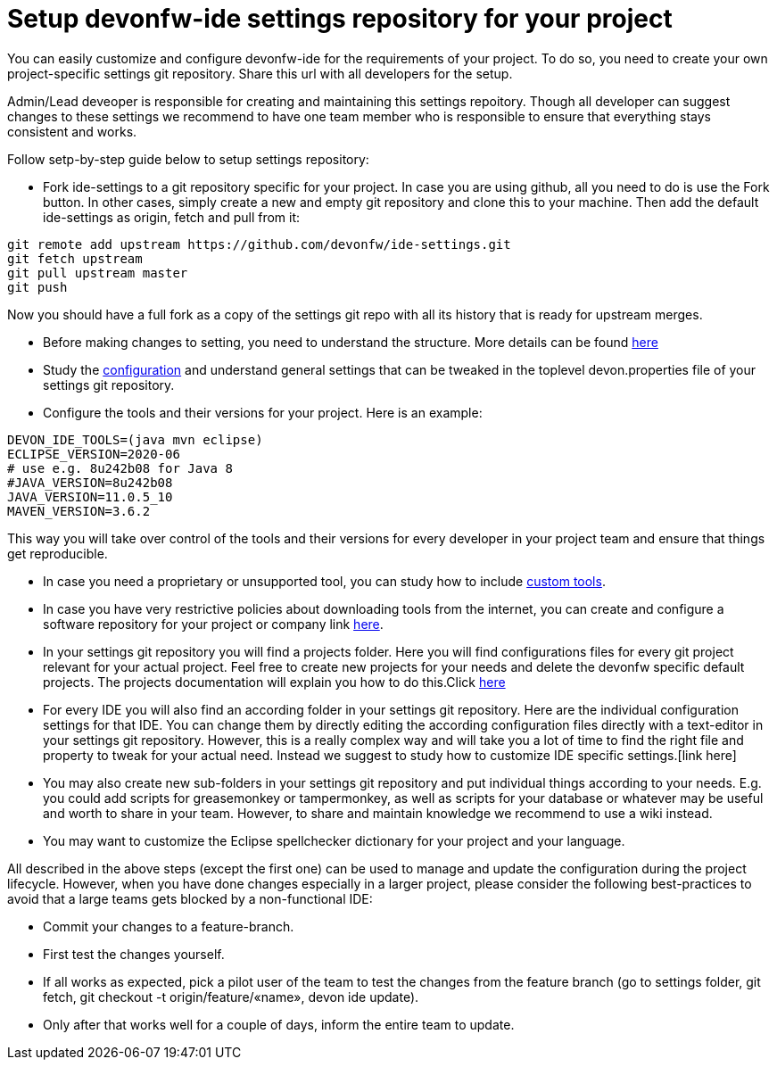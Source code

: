 = Setup devonfw-ide settings repository for your project

You can easily customize and configure devonfw-ide for the requirements of your project. To do so, you need to create your own project-specific settings git repository. Share this url with all developers for the setup.

Admin/Lead deveoper is responsible for creating and maintaining this settings repoitory. Though all developer can suggest changes to these settings we recommend to have one team member who is responsible to ensure that everything stays consistent and works. 

Follow setp-by-step guide below to setup settings repository:

* Fork ide-settings to a git repository specific for your project. In case you are using github, all you need to do is use the Fork button. In other cases, simply create a new and empty git repository and clone this to your machine. Then add the default ide-settings as origin, fetch and pull from it:

[source]
----
git remote add upstream https://github.com/devonfw/ide-settings.git
git fetch upstream
git pull upstream master
git push
----

Now you should have a full fork as a copy of the settings git repo with all its history that is ready for upstream merges.

* Before making changes to setting, you need to understand the structure. More details can be found link:structure.asciidoc[here]

* Study the link:configuration.asciidoc[configuration] and understand general settings that can be tweaked in the toplevel devon.properties file of your settings git repository.

* Configure the tools and their versions for your project. Here is an example:

[source]
----
DEVON_IDE_TOOLS=(java mvn eclipse)
ECLIPSE_VERSION=2020-06
# use e.g. 8u242b08 for Java 8
#JAVA_VERSION=8u242b08
JAVA_VERSION=11.0.5_10
MAVEN_VERSION=3.6.2
----

This way you will take over control of the tools and their versions for every developer in your project team and ensure that things get reproducible.

* In case you need a proprietary or unsupported tool, you can study how to include link:custom_tools.asciidoc[custom tools].

* In case you have very restrictive policies about downloading tools from the internet, you can create and configure a software repository for your project or company link link:custom_software_repository.asciidoc[here].

* In your settings git repository you will find a projects folder. Here you will find configurations files for every git project relevant for your actual project. Feel free to create new projects for your needs and delete the devonfw specific default projects. The projects documentation will explain you how to do this.Click link:projects.asciidoc[here]

* For every IDE you will also find an according folder in your settings git repository. Here are the individual configuration settings for that IDE. You can change them by directly editing the according configuration files directly with a text-editor in your settings git repository. However, this is a really complex way and will take you a lot of time to find the right file and property to tweak for your actual need. Instead we suggest to study how to customize IDE specific settings.[link here]

* You may also create new sub-folders in your settings git repository and put individual things according to your needs. E.g. you could add scripts for greasemonkey or tampermonkey, as well as scripts for your database or whatever may be useful and worth to share in your team. However, to share and maintain knowledge we recommend to use a wiki instead.

* You may want to customize the Eclipse spellchecker dictionary for your project and your language.

All described in the above steps (except the first one) can be used to manage and update the configuration during the project lifecycle. However, when you have done changes especially in a larger project, please consider the following best-practices to avoid that a large teams gets blocked by a non-functional IDE:

** Commit your changes to a feature-branch.

** First test the changes yourself.

** If all works as expected, pick a pilot user of the team to test the changes from the feature branch (go to settings folder, git fetch, git checkout -t origin/feature/«name», devon ide update).

** Only after that works well for a couple of days, inform the entire team to update.
